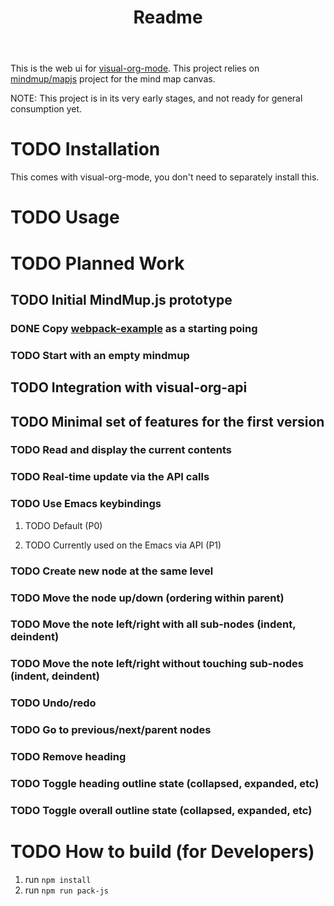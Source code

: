 #+TITLE: Readme
#+OPTIONS: todo:t num:t


This is the web ui for [[https://github.com/hakanserce/visual-org-mode][visual-org-mode]]. This project relies on [[https://github.com/mindmup/mapjs][mindmup/mapjs]] project for the mind map canvas.


NOTE: This project is in its very early stages, and not ready for general consumption yet.

* TODO Installation
This comes with visual-org-mode, you don't need to separately install this.

* TODO Usage

* TODO Planned Work

** TODO Initial MindMup.js prototype

*** DONE Copy [[https://github.com/mindmup/mapjs-webpack-example][webpack-example]] as a starting poing

*** TODO Start with an empty mindmup

** TODO Integration with visual-org-api

** TODO Minimal set of features for the first version

*** TODO Read and display the current contents

*** TODO Real-time update via the API calls

*** TODO Use Emacs keybindings

**** TODO Default (P0)

**** TODO Currently used on the Emacs via API (P1)

*** TODO Create new node at the same level

*** TODO Move the node up/down (ordering within parent)

*** TODO Move the note left/right with all sub-nodes (indent, deindent)
*** TODO Move the note left/right without touching sub-nodes (indent, deindent)
*** TODO Undo/redo
*** TODO Go to previous/next/parent nodes
*** TODO Remove heading
*** TODO Toggle heading outline state (collapsed, expanded, etc)
*** TODO Toggle overall outline state (collapsed, expanded, etc)
* TODO How to build (for Developers)
1. run ~npm install~
2. run ~npm run pack-js~
